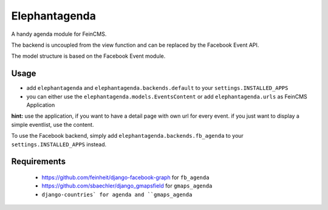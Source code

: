 Elephantagenda
--------------

A handy agenda module for FeinCMS.

The backend is uncoupled from the view function and can be replaced by the 
Facebook Event API.

The model structure is based on the Facebook Event module.

Usage
=====

- add ``elephantagenda`` and ``elephantagenda.backends.default``  to your ``settings.INSTALLED_APPS``
- you can either use the ``elephantagenda.models.EventsContent`` or add ``elephantagenda.urls`` as FeinCMS Application

**hint:** use the application, if you want to have a detail page with own url for every event.
if you just want to display a simple eventlist, use the content. 

To use the Facebook backend, simply add ``elephantagenda.backends.fb_agenda``  to your
``settings.INSTALLED_APPS`` instead.


Requirements
============

 * https://github.com/feinheit/django-facebook-graph for ``fb_agenda``

 * https://github.com/sbaechler/django_gmapsfield for ``gmaps_agenda``

 * ``django-countries` for agenda and ``gmaps_agenda``